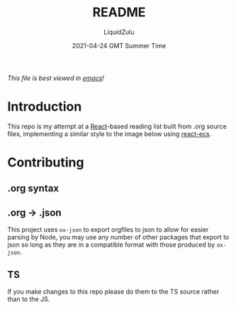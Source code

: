 #+TITLE:README
#+AUTHOR:LiquidZulu
#+DATE:2021-04-24 GMT Summer Time
/This file is best viewed in [[https://www.gnu.org/software/emacs/][emacs]]!/

* Introduction
This repo is my attempt at a [[https://reactjs.org/][React]]-based reading list built from .org source files, implementing a similar style to the image below using [[https://react-ecs.ldlework.com][react-ecs]].
[[./img/ancap.png]]

* Contributing
** .org syntax

** .org -> .json
This project uses =ox-json= to export orgfiles to json to allow for easier parsing by Node, you may use any number of other packages that export to json so long as they are in a compatible format with those produced by =ox-json=.
** TS
If you make changes to this repo please do them to the TS source rather than to the JS.
